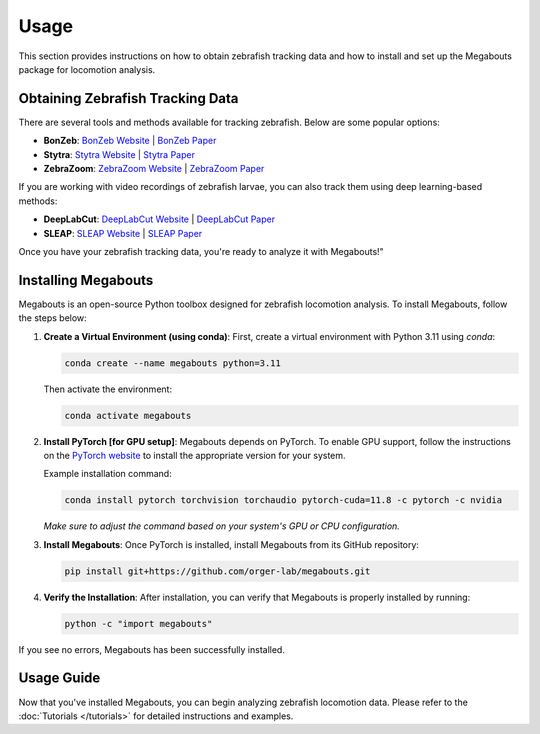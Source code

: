 Usage
=====

This section provides instructions on how to obtain zebrafish tracking data and how to install and set up the Megabouts package for locomotion analysis.

Obtaining Zebrafish Tracking Data
---------------------------------
There are several tools and methods available for tracking zebrafish. Below are some popular options:

- **BonZeb**: `BonZeb Website <https://ncguilbeault.github.io/BonZeb/>`_ | `BonZeb Paper <https://www.nature.com/articles/s41598-021-85896-x>`_

- **Stytra**: `Stytra Website <https://portugueslab.com/stytra/>`_ | `Stytra Paper <https://journals.plos.org/ploscompbiol/article?id=10.1371/journal.pcbi.1006699>`_

- **ZebraZoom**: `ZebraZoom Website <https://zebrazoom.org/>`_ | `ZebraZoom Paper <https://www.frontiersin.org/journals/neural-circuits/articles/10.3389/fncir.2013.00107/full>`_

If you are working with video recordings of zebrafish larvae, you can also track them using deep learning-based methods:

- **DeepLabCut**: `DeepLabCut Website <https://www.mackenziemathislab.org/deeplabcut>`_ | `DeepLabCut Paper <https://www.nature.com/articles/s41593-018-0209-y>`_

- **SLEAP**: `SLEAP Website <https://sleap.ai/>`_ | `SLEAP Paper <https://www.nature.com/articles/s41592-022-01426-1>`_

Once you have your zebrafish tracking data, you're ready to analyze it with Megabouts!"

Installing Megabouts
--------------------
Megabouts is an open-source Python toolbox designed for zebrafish locomotion analysis. To install Megabouts, follow the steps below:

1. **Create a Virtual Environment (using conda)**:
   First, create a virtual environment with Python 3.11 using `conda`:

   .. code-block:: bash

      conda create --name megabouts python=3.11

   Then activate the environment:

   .. code-block:: bash

      conda activate megabouts

2. **Install PyTorch [for GPU setup]**:
   Megabouts depends on PyTorch. To enable GPU support, follow the instructions on the `PyTorch website <https://pytorch.org/get-started/locally/>`_ to install the appropriate version for your system.

   Example installation command:

   .. code-block:: bash

      conda install pytorch torchvision torchaudio pytorch-cuda=11.8 -c pytorch -c nvidia

   *Make sure to adjust the command based on your system's GPU or CPU configuration.*

3. **Install Megabouts**:
   Once PyTorch is installed, install Megabouts from its GitHub repository:

   .. code-block:: bash

      pip install git+https://github.com/orger-lab/megabouts.git

4. **Verify the Installation**:
   After installation, you can verify that Megabouts is properly installed by running:

   .. code-block:: bash

      python -c "import megabouts"

If you see no errors, Megabouts has been successfully installed.

Usage Guide
-----------
Now that you've installed Megabouts, you can begin analyzing zebrafish locomotion data. Please refer to the :doc:`Tutorials </tutorials>` for detailed instructions and examples.
